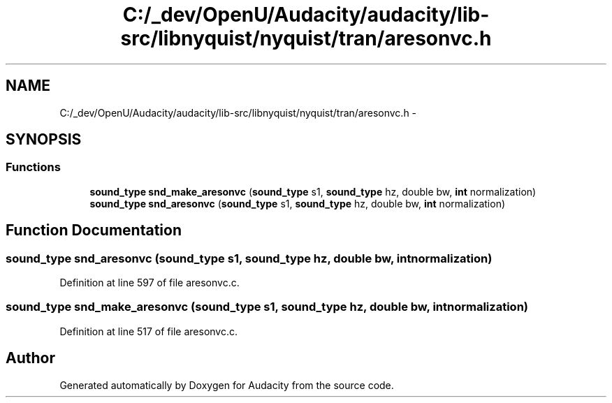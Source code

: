.TH "C:/_dev/OpenU/Audacity/audacity/lib-src/libnyquist/nyquist/tran/aresonvc.h" 3 "Thu Apr 28 2016" "Audacity" \" -*- nroff -*-
.ad l
.nh
.SH NAME
C:/_dev/OpenU/Audacity/audacity/lib-src/libnyquist/nyquist/tran/aresonvc.h \- 
.SH SYNOPSIS
.br
.PP
.SS "Functions"

.in +1c
.ti -1c
.RI "\fBsound_type\fP \fBsnd_make_aresonvc\fP (\fBsound_type\fP s1, \fBsound_type\fP hz, double bw, \fBint\fP normalization)"
.br
.ti -1c
.RI "\fBsound_type\fP \fBsnd_aresonvc\fP (\fBsound_type\fP s1, \fBsound_type\fP hz, double bw, \fBint\fP normalization)"
.br
.in -1c
.SH "Function Documentation"
.PP 
.SS "\fBsound_type\fP snd_aresonvc (\fBsound_type\fP s1, \fBsound_type\fP hz, double bw, \fBint\fP normalization)"

.PP
Definition at line 597 of file aresonvc\&.c\&.
.SS "\fBsound_type\fP snd_make_aresonvc (\fBsound_type\fP s1, \fBsound_type\fP hz, double bw, \fBint\fP normalization)"

.PP
Definition at line 517 of file aresonvc\&.c\&.
.SH "Author"
.PP 
Generated automatically by Doxygen for Audacity from the source code\&.
